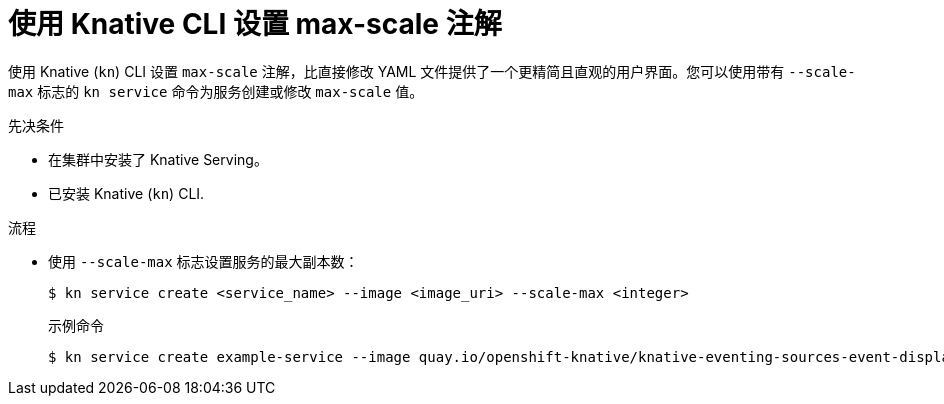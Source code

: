 // Module included in the following assemblies:
//
// * serverless/develop/serverless-autoscaling-developer.adoc

:_content-type: PROCEDURE
[id="serverless-autoscaling-maxscale-kn_{context}"]
= 使用 Knative CLI 设置 max-scale 注解

使用 Knative  (`kn`) CLI 设置 `max-scale` 注解，比直接修改 YAML 文件提供了一个更精简且直观的用户界面。您可以使用带有 `--scale-max` 标志的 `kn service` 命令为服务创建或修改 `max-scale` 值。

.先决条件

* 在集群中安装了 Knative Serving。
* 已安装 Knative (`kn`) CLI.

.流程

* 使用 `--scale-max` 标志设置服务的最大副本数：
+
[source,terminal]
----
$ kn service create <service_name> --image <image_uri> --scale-max <integer>
----
+
.示例命令
[source,terminal]
----
$ kn service create example-service --image quay.io/openshift-knative/knative-eventing-sources-event-display:latest --scale-max 10
----
